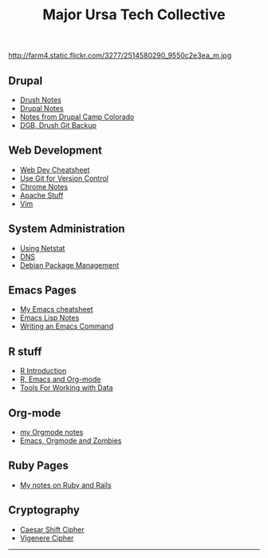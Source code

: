 #+TITLE:     Major Ursa Tech Collective
#+DESCRIPTION:
#+KEYWORDS: emacs, orgmode, hacker, ruby, rails, drupal, R
#+LANGUAGE:  en
#+OPTIONS:   H:3 num:nil toc:nil \n:nil @:t ::t |:t ^:t -:t f:t *:t <:t
#+OPTIONS:   TeX:t LaTeX:t skip:nil d:nil todo:t pri:nil tags:not-in-toc


http://farm4.static.flickr.com/3277/2514580290_9550c2e3ea_m.jpg




** Drupal
+ [[./drush.org][Drush Notes]]
+ [[./drupal.org][Drupal Notes]]
+ [[./dcc2011/index.org][Notes from Drupal Camp Colorado]]
+ [[./dgb.org][DGB, Drush Git Backup]]

** Web Development
+ [[./webdev_cheatsheet.org][Web Dev Cheatsheet]]
+ [[./git.org][Use Git for Version Control]]
+ [[./chrome.org][Chrome Notes]]
+ [[./apache.org][Apache Stuff]]
+ [[./vim.org][Vim]]

** System Administration
+ [[./netstat.org][Using Netstat]]
+ [[./dns.org][DNS]]
+ [[./debian.org][Debian Package Management]]

** Emacs Pages
+ [[./emacs_cheatsheet.org][My Emacs cheatsheet]]
+ [[./elisp_notes.org][Emacs Lisp Notes]]
+ [[./transpose_windows.html][Writing an Emacs Command]]

** R stuff
+ [[./r-intro.html][R Introduction]]
+ [[./r-emacs.html][R, Emacs and Org-mode]]
+ [[./data.org][Tools For Working with Data]]

** Org-mode
+ [[./orgmode.html][my Orgmode notes]]
+ [[./zombies.org][Emacs, Orgmode and Zombies]]

** Ruby Pages
+ [[./rails_notes.org][My notes on Ruby and Rails]]
** Cryptography
+ [[./shift.html][Caesar Shift Cipher]]
+ [[./vigenere.html][Vigenere Cipher]]


------

